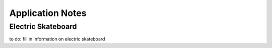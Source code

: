 Application Notes
=================

Electric Skateboard
-------------------

to do: fill in information on electric skateboard
